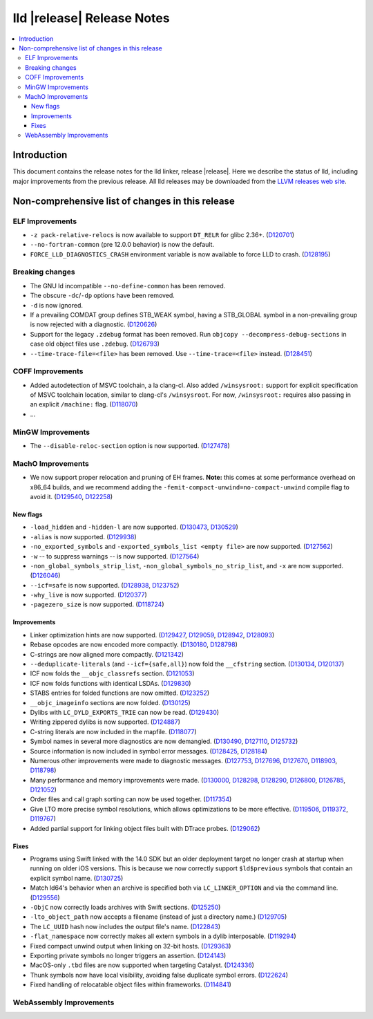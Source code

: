 ===========================
lld |release| Release Notes
===========================

.. contents::
    :local:

.. only:: PreRelease

  .. warning::
     These are in-progress notes for the upcoming LLVM |release| release.
     Release notes for previous releases can be found on
     `the Download Page <https://releases.llvm.org/download.html>`_.

Introduction
============

This document contains the release notes for the lld linker, release |release|.
Here we describe the status of lld, including major improvements
from the previous release. All lld releases may be downloaded
from the `LLVM releases web site <https://llvm.org/releases/>`_.

Non-comprehensive list of changes in this release
=================================================

ELF Improvements
----------------

* ``-z pack-relative-relocs`` is now available to support ``DT_RELR`` for glibc 2.36+.
  (`D120701 <https://reviews.llvm.org/D120701>`_)
* ``--no-fortran-common`` (pre 12.0.0 behavior) is now the default.
* ``FORCE_LLD_DIAGNOSTICS_CRASH`` environment variable is now available to force LLD to crash.
  (`D128195 <https://reviews.llvm.org/D128195>`_)

Breaking changes
----------------

* The GNU ld incompatible ``--no-define-common`` has been removed.
* The obscure ``-dc``/``-dp`` options have been removed.
* ``-d`` is now ignored.
* If a prevailing COMDAT group defines STB_WEAK symbol, having a STB_GLOBAL symbol in a non-prevailing group is now rejected with a diagnostic.
  (`D120626 <https://reviews.llvm.org/D120626>`_)
* Support for the legacy ``.zdebug`` format has been removed. Run
  ``objcopy --decompress-debug-sections`` in case old object files use ``.zdebug``.
  (`D126793 <https://reviews.llvm.org/D126793>`_)
* ``--time-trace-file=<file>`` has been removed.
  Use ``--time-trace=<file>`` instead.
  (`D128451 <https://reviews.llvm.org/D128451>`_)

COFF Improvements
-----------------

* Added autodetection of MSVC toolchain, a la clang-cl.  Also added
  ``/winsysroot:`` support for explicit specification of MSVC toolchain
  location, similar to clang-cl's ``/winsysroot``. For now,
  ``/winsysroot:`` requires also passing in an explicit ``/machine:`` flag.
  (`D118070 <https://reviews.llvm.org/D118070>`_)
* ...

MinGW Improvements
------------------

* The ``--disable-reloc-section`` option is now supported.
  (`D127478 <https://reviews.llvm.org/D127478>`_)

MachO Improvements
------------------

* We now support proper relocation and pruning of EH frames. **Note:** this
  comes at some performance overhead on x86_64 builds, and we recommend adding
  the ``-femit-compact-unwind=no-compact-unwind`` compile flag to avoid it.
  (`D129540 <https://reviews.llvm.org/D129540>`_,
  `D122258 <https://reviews.llvm.org/D122258>`_)

New flags
#########

* ``-load_hidden`` and ``-hidden-l`` are now supported.
  (`D130473 <https://reviews.llvm.org/D130473>`_,
  `D130529 <https://reviews.llvm.org/D130529>`_)
* ``-alias`` is now supported. (`D129938 <https://reviews.llvm.org/D129938>`_)
* ``-no_exported_symbols`` and  ``-exported_symbols_list <empty file>`` are now
  supported. (`D127562 <https://reviews.llvm.org/D127562>`_)
* ``-w`` -- to suppress warnings -- is now supported.
  (`D127564 <https://reviews.llvm.org/D127564>`_)
* ``-non_global_symbols_strip_list``, ``-non_global_symbols_no_strip_list``, and
  ``-x`` are now supported. (`D126046 <https://reviews.llvm.org/D126046>`_)
* ``--icf=safe`` is now supported.
  (`D128938 <https://reviews.llvm.org/D128938>`_,
  `D123752 <https://reviews.llvm.org/D123752>`_)
* ``-why_live`` is now supported.
  (`D120377 <https://reviews.llvm.org/D120377>`_)
* ``-pagezero_size`` is now supported.
  (`D118724 <https://reviews.llvm.org/D118724>`_)

Improvements
############

* Linker optimization hints are now supported.
  (`D129427 <https://reviews.llvm.org/D129427>`_,
  `D129059 <https://reviews.llvm.org/D129059>`_,
  `D128942 <https://reviews.llvm.org/D128942>`_,
  `D128093 <https://reviews.llvm.org/D128093>`_)
* Rebase opcodes are now encoded more compactly.
  (`D130180 <https://reviews.llvm.org/D130180>`_,
  `D128798 <https://reviews.llvm.org/D128798>`_)
* C-strings are now aligned more compactly.
  (`D121342 <https://reviews.llvm.org/D121342>`_)
* ``--deduplicate-literals`` (and ``--icf={safe,all}``) now fold the
  ``__cfstring`` section.
  (`D130134  <https://reviews.llvm.org/D130134>`_,
  `D120137 <https://reviews.llvm.org/D120137>`_)
* ICF now folds the ``__objc_classrefs`` section.
  (`D121053 <https://reviews.llvm.org/D121053>`_)
* ICF now folds functions with identical LSDAs.
  (`D129830 <https://reviews.llvm.org/D129830>`_)
* STABS entries for folded functions are now omitted.
  (`D123252 <https://reviews.llvm.org/D123252>`_)
* ``__objc_imageinfo`` sections are now folded.
  (`D130125 <https://reviews.llvm.org/D130125>`_)
* Dylibs with ``LC_DYLD_EXPORTS_TRIE`` can now be read.
  (`D129430 <https://reviews.llvm.org/D129430>`_)
* Writing zippered dylibs is now supported.
  (`D124887 <https://reviews.llvm.org/D124887>`_)
* C-string literals are now included in the mapfile.
  (`D118077 <https://reviews.llvm.org/D118077>`_)
* Symbol names in several more diagnostics are now demangled.
  (`D130490 <https://reviews.llvm.org/D130490>`_,
  `D127110 <https://reviews.llvm.org/D127110>`_,
  `D125732 <https://reviews.llvm.org/D125732>`_)
* Source information is now included in symbol error messages.
  (`D128425 <https://reviews.llvm.org/D128425>`_,
  `D128184 <https://reviews.llvm.org/D128184>`_)
* Numerous other improvements were made to diagnostic messages.
  (`D127753 <https://reviews.llvm.org/D127753>`_,
  `D127696 <https://reviews.llvm.org/D127696>`_,
  `D127670 <https://reviews.llvm.org/D127670>`_,
  `D118903 <https://reviews.llvm.org/D118903>`_,
  `D118798 <https://reviews.llvm.org/D118798>`_)
* Many performance and memory improvements were made.
  (`D130000 <https://reviews.llvm.org/D130000>`_,
  `D128298 <https://reviews.llvm.org/D128298>`_,
  `D128290 <https://reviews.llvm.org/D128290>`_,
  `D126800 <https://reviews.llvm.org/D126800>`_,
  `D126785 <https://reviews.llvm.org/D126785>`_,
  `D121052 <https://reviews.llvm.org/D121052>`_)
* Order files and call graph sorting can now be used together.
  (`D117354 <https://reviews.llvm.org/D117354>`_)
* Give LTO more precise symbol resolutions, which allows optimizations to be
  more effective.
  (`D119506 <https://reviews.llvm.org/D119506>`_,
  `D119372 <https://reviews.llvm.org/D119372>`_,
  `D119767 <https://reviews.llvm.org/D119767>`_)
* Added partial support for linking object files built with DTrace probes.
  (`D129062 <https://reviews.llvm.org/D129062>`_)

Fixes
#####

* Programs using Swift linked with the 14.0 SDK but an older deployment target
  no longer crash at startup when running on older iOS versions. This is because
  we now correctly support ``$ld$previous`` symbols that contain an explicit
  symbol name. (`D130725 <https://reviews.llvm.org/D130725>`_)
* Match ld64's behavior when an archive is specified both via
  ``LC_LINKER_OPTION`` and via the command line.
  (`D129556 <https://reviews.llvm.org/D129556>`_)
* ``-ObjC`` now correctly loads archives with Swift sections.
  (`D125250 <https://reviews.llvm.org/D125250>`_)
* ``-lto_object_path`` now accepts a filename (instead of just a directory
  name.) (`D129705 <https://reviews.llvm.org/D129705>`_)
* The ``LC_UUID`` hash now includes the output file's name.
  (`D122843 <https://reviews.llvm.org/D122843>`_)
* ``-flat_namespace`` now correctly makes all extern symbols in a dylib
  interposable. (`D119294 <https://reviews.llvm.org/D119294>`_)
* Fixed compact unwind output when linking on 32-bit hosts.
  (`D129363 <https://reviews.llvm.org/D129363>`_)
* Exporting private symbols no longer triggers an assertion.
  (`D124143 <https://reviews.llvm.org/D124143>`_)
* MacOS-only ``.tbd`` files are now supported when targeting Catalyst.
  (`D124336 <https://reviews.llvm.org/D124336>`_)
* Thunk symbols now have local visibility, avoiding false duplicate symbol
  errors. (`D122624 <https://reviews.llvm.org/D122624>`_)
* Fixed handling of relocatable object files within frameworks.
  (`D114841 <https://reviews.llvm.org/D114841>`_)

WebAssembly Improvements
------------------------

